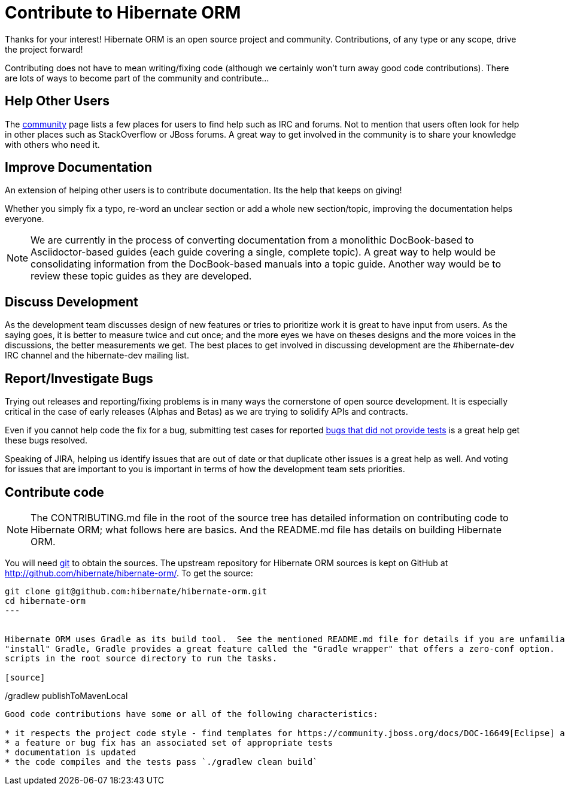 = Contribute to Hibernate ORM
:awestruct-layout: project-frame
:awestruct-project: orm

Thanks for your interest! Hibernate ORM is an open source project and community.  Contributions, of any type or any 
scope, drive the project forward!  

Contributing does not have to mean writing/fixing code (although we certainly won't turn away good code
contributions).  There are lots of ways to become part of the community and contribute...


== Help Other Users

The link:/community/[community] page lists a few places for users to find help such as IRC and forums.  Not to mention
that users often look for help in other places such as StackOverflow or JBoss forums.  A great way to get involved in the
community is to share your knowledge with others who need it.


== Improve Documentation

An extension of helping other users is to contribute documentation.  Its the help that keeps on giving!  

Whether you simply fix a typo, re-word an unclear section or add a whole new section/topic, improving the documentation
helps everyone.

[NOTE]
====
We are currently in the process of converting documentation from a monolithic DocBook-based to Asciidoctor-based 
guides (each guide covering a single, complete topic).  A great way to help would be consolidating 
information from the DocBook-based manuals into a topic guide.  Another way would be to review these topic guides
as they are developed.
====


== Discuss Development

As the development team discusses design of new features or tries to prioritize work it is great to have input from 
users.  As the saying goes, it is better to measure twice and cut once; and the more eyes we have on theses designs 
and the more voices in the discussions, the better measurements we get.  The best places to get involved in 
discussing development are the #hibernate-dev IRC channel and the hibernate-dev mailing list.  


== Report/Investigate Bugs

Trying out releases and reporting/fixing problems is in many ways the cornerstone of open source development.  It is 
especially critical in the case of early releases (Alphas and Betas) as we are trying to solidify APIs and contracts.

Even if you cannot help code the fix for a bug, submitting test cases for reported 
https://hibernate.atlassian.net/issues/?jql=project%20%3D%20HHH%20AND%20status%20%3D%20%22Awaiting%20Test%20Case%22[bugs that did not provide tests] 
is a great help get these bugs resolved.

Speaking of JIRA, helping us identify issues that are out of date or that duplicate other issues is a great help as well.  And voting
for issues that are important to you is important in terms of how the development team sets priorities.


== Contribute code

[NOTE]
====
The CONTRIBUTING.md file in the root of the source tree has detailed information on contributing code to Hibernate ORM; what
follows here are basics.  And the README.md file has details on building Hibernate ORM.
====

You will need http://git-scm.com/[git] to obtain the sources.  The upstream repository for Hibernate ORM sources is kept on GitHub at http://github.com/hibernate/hibernate-orm/.  To get the source:

[source]
----
git clone git@github.com:hibernate/hibernate-orm.git
cd hibernate-orm
---


Hibernate ORM uses Gradle as its build tool.  See the mentioned README.md file for details if you are unfamiliar with Gradle.  If you'd rather not
"install" Gradle, Gradle provides a great feature called the "Gradle wrapper" that offers a zero-conf option.  Simply use the gradlew (*nix) or gradlew.bat (Windows)
scripts in the root source directory to run the tasks.

[source]
----
./gradlew clean build
./gradlew publishToMavenLocal
----

Good code contributions have some or all of the following characteristics:

* it respects the project code style - find templates for https://community.jboss.org/docs/DOC-16649[Eclipse] and https://community.jboss.org/docs/DOC-15468[IntelliJ IDEA]
* a feature or bug fix has an associated set of appropriate tests
* documentation is updated
* the code compiles and the tests pass `./gradlew clean build`


